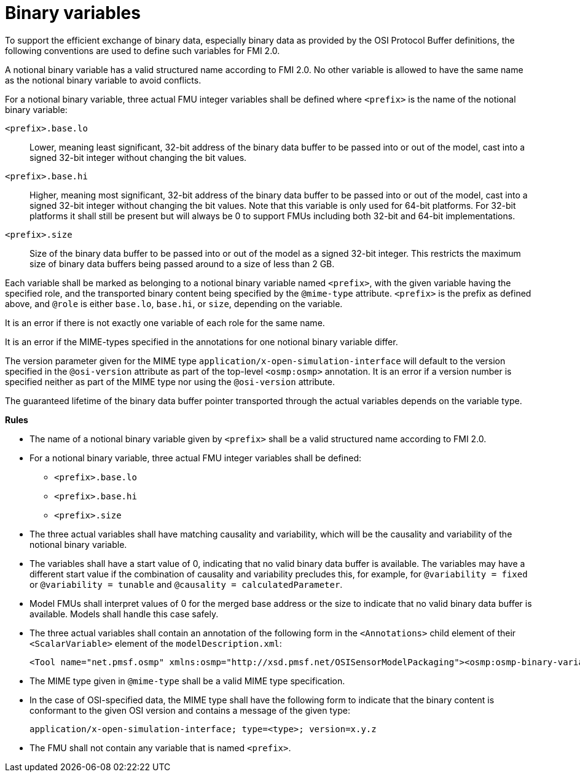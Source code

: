 = Binary variables

To support the efficient exchange of binary data, especially binary data as provided by the OSI Protocol Buffer definitions, the following conventions are used to define such variables for FMI 2.0.

A notional binary variable has a valid structured name according to FMI 2.0.
No other variable is allowed to have the same name as the notional binary variable to avoid conflicts.

For a notional binary variable, three actual FMU integer variables shall be defined where `<prefix>` is the name of the notional binary variable:

`<prefix>.base.lo`::
Lower, meaning least significant, 32-bit address of the binary data buffer to be passed into or out of the model, cast into a signed 32-bit integer without changing the bit values.
`<prefix>.base.hi`::
Higher, meaning most significant, 32-bit address of the binary data buffer to be passed into or out of the model, cast into a signed 32-bit integer without changing the bit values.
Note that this variable is only used for 64-bit platforms.
For 32-bit platforms it shall still be present but will always be 0 to support FMUs including both 32-bit and 64-bit implementations.
`<prefix>.size`::
Size of the binary data buffer to be passed into or out of the model as a signed 32-bit integer.
This restricts the maximum size of binary data buffers being passed around to a size of less than 2 GB.

Each variable shall be marked as belonging to a notional binary variable named `<prefix>`, with the given variable having the specified role, and the transported binary content being specified by the `@mime-type` attribute.
`<prefix>` is the prefix as defined above, and `@role` is either `base.lo`, `base.hi`, or `size`, depending on the variable.

It is an error if there is not exactly one variable of each role for the same name.

It is an error if the MIME-types specified in the annotations for one notional binary variable differ.

The version parameter given for the MIME type `application/x-open-simulation-interface` will default to the version specified in the `@osi-version` attribute as part of the top-level `<osmp:osmp>` annotation.
It is an error if a version number is specified neither as part of the MIME type nor using the `@osi-version` attribute.

The guaranteed lifetime of the binary data buffer pointer transported through the actual variables depends on the variable type.

**Rules**

* The name of a notional binary variable given by `<prefix>` shall be a valid structured name according to FMI 2.0.
* For a notional binary variable, three actual FMU integer variables shall be defined:
** `<prefix>.base.lo`
** `<prefix>.base.hi`
** `<prefix>.size`
* The three actual variables shall have matching causality and variability, which will be the causality and variability of the notional binary variable.
* The variables shall have a start value of 0, indicating that no valid binary data buffer is available.
The variables may have a different start value if the combination of causality and variability precludes this, for example, for `@variability = fixed` or `@variability = tunable` and  `@causality = calculatedParameter`.
* Model FMUs shall interpret values of 0 for the merged base address or the size to indicate that no valid binary data buffer is available.
Models shall handle this case safely.
* The three actual variables shall contain an annotation of the following form in the `<Annotations>` child element of their `<ScalarVariable>` element of the `modelDescription.xml`:
+
[source]
----
<Tool name="net.pmsf.osmp" xmlns:osmp="http://xsd.pmsf.net/OSISensorModelPackaging"><osmp:osmp-binary-variable name="<prefix>" role="<role>" mime-type="<mime-type>"/></Tool>
----
+
* The MIME type given in `@mime-type` shall be a valid MIME type specification.
* In the case of OSI-specified data, the MIME type shall have the following form to indicate that the binary content is conformant to the given OSI version and contains a message of the given type:
+
[source]
----
application/x-open-simulation-interface; type=<type>; version=x.y.z
----
+
* The FMU shall not contain any variable that is named `<prefix>`.
